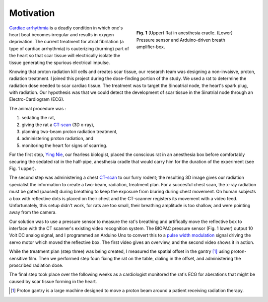 .. title: Radiosurgery
.. slug: radiosurgery
.. date: 2021-01-06 08:51:02 UTC-05:00
.. tags: science, physics, medicine, radiation
.. category: Research
.. link: 
.. description: 
.. type: text

Motivation
----------

.. figure:: /files/rat.png
    :alt: Rat in anesthesia cradle.  Pressure sensor.
    :align: right
    :figwidth: 350

    **Fig. 1** (Upper) Rat in anesthesia cradle. (Lower) Pressure sensor and
    Arduino-driven breath amplifier-box.

`Cardiac arrhythmia`_ is a deadly condition in which one's heart beat becomes
irregular and results in oxygen deprivation.  The current treatment for atrial
fibrilation (a type of cardiac arrhythmia) is cauterizing (burning) part of the
heart so that scar tissue will electrically isolate the tissue generating the spurious
electrical impulse.

Knowing that proton radiation kill cells and creates scar tissue, our research team
was designing a non-invaisve, proton, radiation treatment. 
I joined this project during the dose-finding portion of the study.
We used a rat to determine the radiation dose needed to scar cardiac tissue.
The treatment was to target the Sinoatrial node, the heart's spark plug,
with radiation.  Our hypothesis was that we could detect the development of scar
tissue in the Sinatrial node through an Electro-Cardiogram (ECG).

The animal procedure was :

1) sedating the rat,
2) giving the rat a CT-scan_ (3D x-ray),
3) planning two-beam proton radiation treatment,
4) administering proton radiation, and
5) monitoring the heart for signs of scarring. 

For the first step, `Ying Nie`_, our fearless biologist, placed the conscious rat in an
anesthesia box before comfortably securing the sedated rat in the half-pipe, anesthesia cradle that
would carry him for the duration of the experiment (see Fig. 1 upper).  

The second step was administering a chest CT-scan_ to our furry rodent; the resulting 3D image
gives our radiation specialist the information to create a two-beam, radiation, treatment plan.
For a succesful chest scan, the x-ray radiation must be gated (paused) during breathing to keep 
the exposure from bluring during chest movement.
On human subjects a box with reflective dots is placed on their chest and the CT-scanner 
registers its movement with a video feed. Unfortunately, this setup didn't work, for
rats are too small, their breathing amplitude is too shallow, and were pointing away from the camera.

Our solution was to use a pressure sensor to measure the rat's breathing and artifically
move the reflective box to interface with the CT scanner's existing video recognition system. 
The BIOPAC pressure sensor (Fig. 1 lower) output 10 Volt DC analog signal, and
I programmed an Arduino Uno to convert this to a `pulse width modulation`_ signal driving the
servo motor which moved the reflective box.  The first video gives an overview, and the second video
shows it in action. 

.. youtube:: CQWvdQLp8hk

.. youtube:: HKLfjAJJxnI

While the treatment plan (step three) was being created, I measured the spatial offset in the
gantry [#]_ using proton-sensitive film.  Then we performed step four: fixing the rat on the table,
dialing in the offset, and administering the proscribed radiation dose.

The final step took place over the following weeks as a cardiologist monitored the rat's ECG
for aberations that might be caused by scar tissue forming in the heart.

.. [#] Proton gantry is a large machine designed to move a proton beam around a patient receiving radiation therapy.

.. _`Cardiac arrhythmia`: https://en.wikipedia.org/wiki/Arrhythmia
.. _CT-scan: https://en.wikipedia.org/wiki/CT_scan
.. _`Ying Nie`: http://www.llu.edu/pages/faculty/directory/faculty.html?eid=1a34670
.. _`pulse width modulation`: https://en.wikipedia.org/wiki/Pulse-width_modulation

